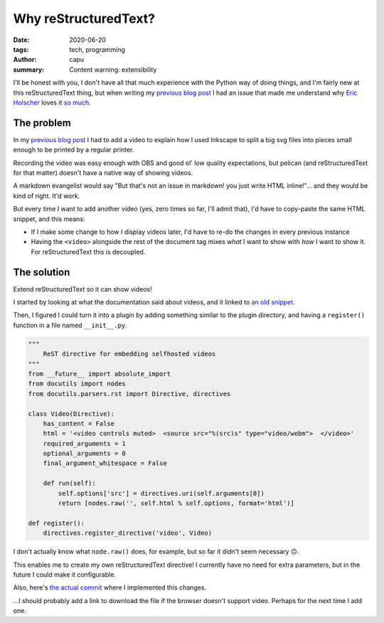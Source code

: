 =====================
Why reStructuredText?
=====================
:date: 2020-06-20
:tags: tech, programming
:author: capu
:summary: Content warning: extensibility

I'll be honest with you, I don't have all that much experience with the Python way of doing things, and I'm fairly new at this reStructuredText thing, but when writing my `previous blog post`_ I had an issue that made me understand why `Eric Holscher <https://www.ericholscher.com/>`_ loves it `so much <https://www.ericholscher.com/blog/2016/mar/15/dont-use-markdown-for-technical-docs/>`_.

The problem
===========
In my `previous blog post`_ I had to add a video to explain how I used Inkscape to split a big svg files into pieces small enough to be printed by a regular printer.

Recording the video was easy enough with OBS and good ol' low quality expectations, but pelican (and reStructuredText for that matter) doesn't have a native way of showing videos.

A markdown evangelist would say "But that's not an issue in markdown! you just write HTML inline!"... and they would be kind of right. It'd work.

But every time I want to add another video (yes, zero times so far, I'll admit that), I'd have to copy-paste the same HTML snippet, and this means:

- If I make some change to how I display videos later, I'd have to re-do the changes in every previous instance
- Having the ``<video>`` alongside the rest of the document tag mixes *what* I want to show with *how* I want to show it. For reStructuredText this is decoupled.

The solution
============
Extend reStructuredText so it can show videos!

I started by looking at what the documentation said about videos, and it linked to `an old snippet <https://gist.github.com/dbrgn/2922648>`_.

Then, I figured I could turn it into a plugin by adding something similar to the plugin directory, and having a ``register()`` function in a file named ``__init__.py``.

.. code-block:: python

    """
        ReST directive for embedding selfhosted videos
    """
    from __future__ import absolute_import
    from docutils import nodes
    from docutils.parsers.rst import Directive, directives

    class Video(Directive):
        has_content = False
        html = '<video controls muted>  <source src="%(src)s" type="video/webm">  </video>'
        required_arguments = 1
        optional_arguments = 0
        final_argument_whitespace = False

        def run(self):
            self.options['src'] = directives.uri(self.arguments[0])
            return [nodes.raw('', self.html % self.options, format='html')]

    def register():
        directives.register_directive('video', Video)

I don't actually know what ``node.raw()`` does, for example, but so far it didn't seem necessary 🙃.

This enables me to create my own reStructuredText directive! I currently have no need for extra parameters, but in the future I could make it configurable.

Also, here's `the actual commit <https://github.com/juanpcapurro/blog/commit/e7c8c95a3d2dac9fd14cdb698534728cc78752c1>`_ where I implemented this changes.

...I should probably add a link to download the file if the browser doesn't support video. Perhaps for the next time I add one.

.. _previous blog post: {filename}/2020-05-02-i-made-another-hip-pack.rst
